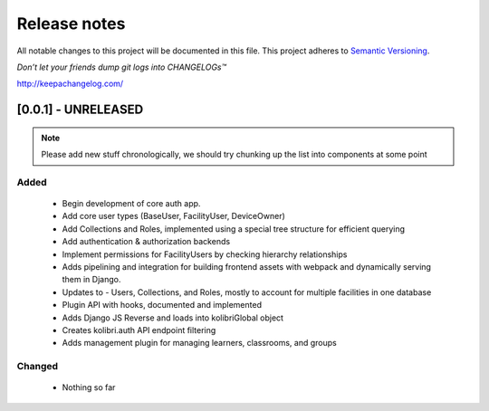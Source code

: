 .. :changelog:

Release notes
=============

All notable changes to this project will be documented in this file.
This project adheres to `Semantic Versioning <http://semver.org/>`_.

*Don’t let your friends dump git logs into CHANGELOGs™*

`http://keepachangelog.com/ <http://keepachangelog.com/>`_

[0.0.1] - UNRELEASED
--------------------

.. note ::
    Please add new stuff chronologically, we should try chunking up the
    list into components at some point

Added
^^^^^

 - Begin development of core auth app.
 - Add core user types (BaseUser, FacilityUser, DeviceOwner)
 - Add Collections and Roles, implemented using a special tree structure for efficient querying
 - Add authentication & authorization backends
 - Implement permissions for FacilityUsers by checking hierarchy relationships
 - Adds pipelining and integration for building frontend assets with webpack and dynamically serving them in Django.
 - Updates to  - Users, Collections, and Roles, mostly to account for multiple facilities in one database
 - Plugin API with hooks, documented and implemented
 - Adds Django JS Reverse and loads into kolibriGlobal object
 - Creates kolibri.auth API endpoint filtering
 - Adds management plugin for managing learners, classrooms, and groups

Changed
^^^^^^^

 - Nothing so far
